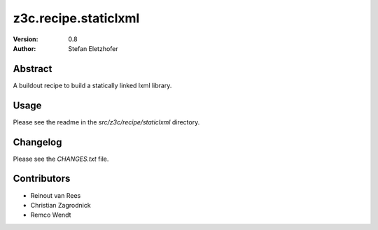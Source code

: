 =====================
z3c.recipe.staticlxml
=====================

:Version: 0.8
:Author:  Stefan Eletzhofer

Abstract
========

A buildout recipe to build a statically linked lxml library.

Usage
=====

Please see the readme in the `src/z3c/recipe/staticlxml` directory.

Changelog
=========

Please see the `CHANGES.txt` file.

Contributors
============

- Reinout van Rees

- Christian Zagrodnick

- Remco Wendt
